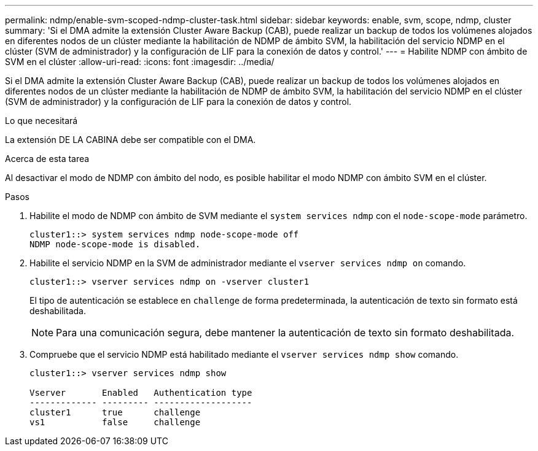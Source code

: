 ---
permalink: ndmp/enable-svm-scoped-ndmp-cluster-task.html 
sidebar: sidebar 
keywords: enable, svm, scope, ndmp, cluster 
summary: 'Si el DMA admite la extensión Cluster Aware Backup (CAB), puede realizar un backup de todos los volúmenes alojados en diferentes nodos de un clúster mediante la habilitación de NDMP de ámbito SVM, la habilitación del servicio NDMP en el clúster (SVM de administrador) y la configuración de LIF para la conexión de datos y control.' 
---
= Habilite NDMP con ámbito de SVM en el clúster
:allow-uri-read: 
:icons: font
:imagesdir: ../media/


[role="lead"]
Si el DMA admite la extensión Cluster Aware Backup (CAB), puede realizar un backup de todos los volúmenes alojados en diferentes nodos de un clúster mediante la habilitación de NDMP de ámbito SVM, la habilitación del servicio NDMP en el clúster (SVM de administrador) y la configuración de LIF para la conexión de datos y control.

.Lo que necesitará
La extensión DE LA CABINA debe ser compatible con el DMA.

.Acerca de esta tarea
Al desactivar el modo de NDMP con ámbito del nodo, es posible habilitar el modo NDMP con ámbito SVM en el clúster.

.Pasos
. Habilite el modo de NDMP con ámbito de SVM mediante el `system services ndmp` con el `node-scope-mode` parámetro.
+
[listing]
----
cluster1::> system services ndmp node-scope-mode off
NDMP node-scope-mode is disabled.
----
. Habilite el servicio NDMP en la SVM de administrador mediante el `vserver services ndmp on` comando.
+
[listing]
----
cluster1::> vserver services ndmp on -vserver cluster1
----
+
El tipo de autenticación se establece en `challenge` de forma predeterminada, la autenticación de texto sin formato está deshabilitada.

+
[NOTE]
====
Para una comunicación segura, debe mantener la autenticación de texto sin formato deshabilitada.

====
. Compruebe que el servicio NDMP está habilitado mediante el `vserver services ndmp show` comando.
+
[listing]
----
cluster1::> vserver services ndmp show

Vserver       Enabled   Authentication type
------------- --------- -------------------
cluster1      true      challenge
vs1           false     challenge
----

